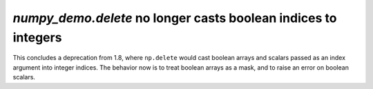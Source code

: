`numpy_demo.delete` no longer casts boolean indices to integers
----------------------------------------------------------
This concludes a deprecation from 1.8, where ``np.delete`` would cast boolean
arrays and scalars passed as an index argument into integer indices. The
behavior now is to treat boolean arrays as a mask, and to raise an error
on boolean scalars.
